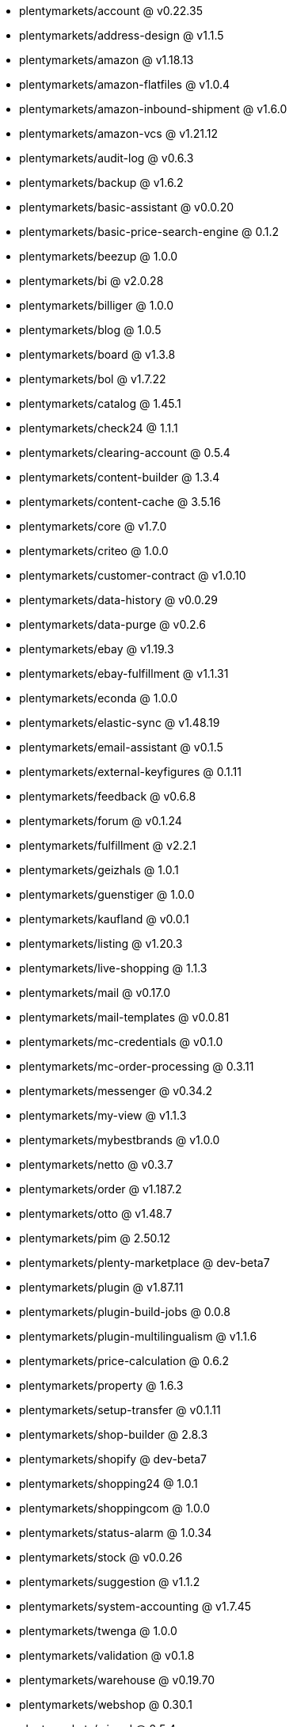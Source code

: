 * plentymarkets/account @ v0.22.35
* plentymarkets/address-design @ v1.1.5
* plentymarkets/amazon @ v1.18.13
* plentymarkets/amazon-flatfiles @ v1.0.4
* plentymarkets/amazon-inbound-shipment @ v1.6.0
* plentymarkets/amazon-vcs @ v1.21.12
* plentymarkets/audit-log @ v0.6.3
* plentymarkets/backup @ v1.6.2
* plentymarkets/basic-assistant @ v0.0.20
* plentymarkets/basic-price-search-engine @ 0.1.2
* plentymarkets/beezup @ 1.0.0
* plentymarkets/bi @ v2.0.28
* plentymarkets/billiger @ 1.0.0
* plentymarkets/blog @ 1.0.5
* plentymarkets/board @ v1.3.8
* plentymarkets/bol @ v1.7.22
* plentymarkets/catalog @ 1.45.1
* plentymarkets/check24 @ 1.1.1
* plentymarkets/clearing-account @ 0.5.4
* plentymarkets/content-builder @ 1.3.4
* plentymarkets/content-cache @ 3.5.16
* plentymarkets/core @ v1.7.0
* plentymarkets/criteo @ 1.0.0
* plentymarkets/customer-contract @ v1.0.10
* plentymarkets/data-history @ v0.0.29
* plentymarkets/data-purge @ v0.2.6
* plentymarkets/ebay @ v1.19.3
* plentymarkets/ebay-fulfillment @ v1.1.31
* plentymarkets/econda @ 1.0.0
* plentymarkets/elastic-sync @ v1.48.19
* plentymarkets/email-assistant @ v0.1.5
* plentymarkets/external-keyfigures @ 0.1.11
* plentymarkets/feedback @ v0.6.8
* plentymarkets/forum @ v0.1.24
* plentymarkets/fulfillment @ v2.2.1
* plentymarkets/geizhals @ 1.0.1
* plentymarkets/guenstiger @ 1.0.0
* plentymarkets/kaufland @ v0.0.1
* plentymarkets/listing @ v1.20.3
* plentymarkets/live-shopping @ 1.1.3
* plentymarkets/mail @ v0.17.0
* plentymarkets/mail-templates @ v0.0.81
* plentymarkets/mc-credentials @ v0.1.0
* plentymarkets/mc-order-processing @ 0.3.11
* plentymarkets/messenger @ v0.34.2
* plentymarkets/my-view @ v1.1.3
* plentymarkets/mybestbrands @ v1.0.0
* plentymarkets/netto @ v0.3.7
* plentymarkets/order @ v1.187.2
* plentymarkets/otto @ v1.48.7
* plentymarkets/pim @ 2.50.12
* plentymarkets/plenty-marketplace @ dev-beta7
* plentymarkets/plugin @ v1.87.11
* plentymarkets/plugin-build-jobs @ 0.0.8
* plentymarkets/plugin-multilingualism @ v1.1.6
* plentymarkets/price-calculation @ 0.6.2
* plentymarkets/property @ 1.6.3
* plentymarkets/setup-transfer @ v0.1.11
* plentymarkets/shop-builder @ 2.8.3
* plentymarkets/shopify @ dev-beta7
* plentymarkets/shopping24 @ 1.0.1
* plentymarkets/shoppingcom @ 1.0.0
* plentymarkets/status-alarm @ 1.0.34
* plentymarkets/stock @ v0.0.26
* plentymarkets/suggestion @ v1.1.2
* plentymarkets/system-accounting @ v1.7.45
* plentymarkets/twenga @ 1.0.0
* plentymarkets/validation @ v0.1.8
* plentymarkets/warehouse @ v0.19.70
* plentymarkets/webshop @ 0.30.1
* plentymarkets/wizard @ 2.5.4
* plentymarkets/zalando @ v3.8.5
